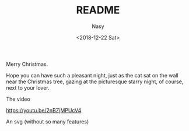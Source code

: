 #+TITLE: README
#+DATE: <2018-12-22 Sat>
#+AUTHOR: Nasy
#+EMAIL: nasyxx@gmail.com

Merry Christmas.

Hope you can have such a pleasant night, just as the cat sat on the wall near the Christmas tree, gazing at the picturesque starry night, of course, next to your lover.

[[./sshot.png]]

The video

[[https://youtu.be/2nBZjMPUcV4]]

An svg (without so many features)

[[./xmas.svg]]
